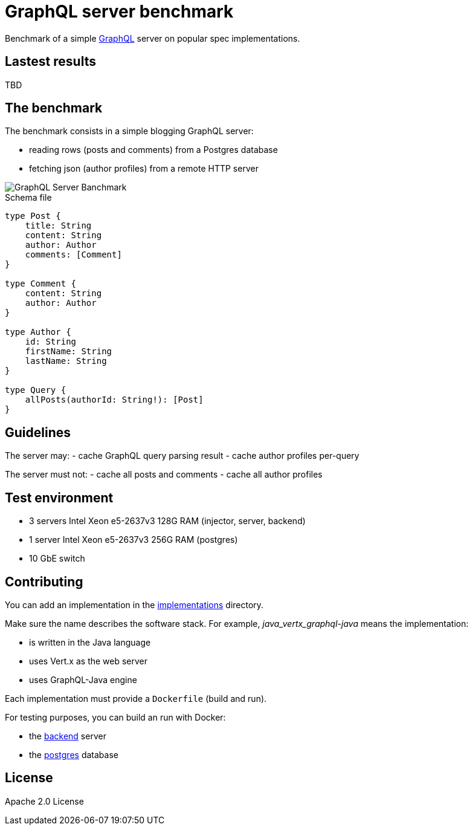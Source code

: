 = GraphQL server benchmark

Benchmark of a simple https://graphql.org/[GraphQL] server on popular spec implementations.

== Lastest results

TBD

== The benchmark

The benchmark consists in a simple blogging GraphQL server:

- reading rows (posts and comments) from a Postgres database
- fetching json (author profiles) from a remote HTTP server

image::graphql-server-benchmark.svg[GraphQL Server Banchmark]

[source]
.Schema file
----
type Post {
    title: String
    content: String
    author: Author
    comments: [Comment]
}

type Comment {
    content: String
    author: Author
}

type Author {
    id: String
    firstName: String
    lastName: String
}

type Query {
    allPosts(authorId: String!): [Post]
}
----

== Guidelines

The server may:
- cache GraphQL query parsing result
- cache author profiles per-query

The server must not:
- cache all posts and comments
- cache all author profiles

== Test environment

- 3 servers Intel Xeon e5-2637v3 128G RAM (injector, server, backend)
- 1 server Intel Xeon e5-2637v3 256G RAM (postgres)
- 10 GbE switch

== Contributing

You can add an implementation in the link:implementations/[implementations] directory.

Make sure the name describes the software stack.
For example, _java_vertx_graphql-java_ means the implementation:

* is written in the Java language
* uses Vert.x as the web server
* uses GraphQL-Java engine

Each implementation must provide a `Dockerfile` (build and run).

For testing purposes, you can build an run with Docker:

* the link:backend/[backend] server
* the link:postgres/[postgres] database

== License

Apache 2.0 License